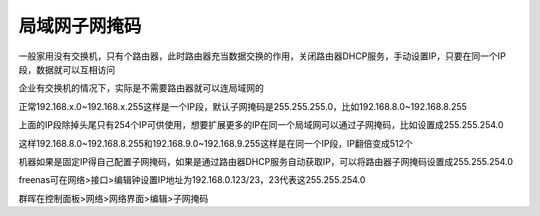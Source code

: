 =========================================
局域网子网掩码
=========================================

一般家用没有交换机，只有个路由器，此时路由器充当数据交换的作用，关闭路由器DHCP服务，手动设置IP，只要在同一个IP段，数据就可以互相访问

企业有交换机的情况下，实际是不需要路由器就可以连局域网的

正常192.168.x.0~192.168.x.255这样是一个IP段，默认子网掩码是255.255.255.0，比如192.168.8.0~192.168.8.255

上面的IP段除掉头尾只有254个IP可供使用，想要扩展更多的IP在同一个局域网可以通过子网掩码，比如设置成255.255.254.0

这样192.168.8.0~192.168.8.255和192.168.9.0~192.168.9.255这样是在同一个IP段，IP翻倍变成512个

机器如果是固定IP得自己配置子网掩码，如果是通过路由器DHCP服务自动获取IP，可以将路由器子网掩码设置成255.255.254.0

freenas可在网络>接口>编辑钟设置IP地址为192.168.0.123/23，23代表这255.255.254.0

群晖在控制面板>网络>网络界面>编辑>子网掩码